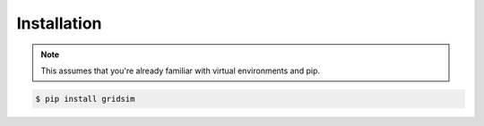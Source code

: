Installation
============

.. note::
    This assumes that you're already familiar with virtual environments and pip.

.. code-block:: console

    $ pip install gridsim


